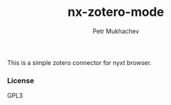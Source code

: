 #+title: nx-zotero-mode
#+author: Petr Mukhachev

This is a simple zotero connector for nyxt browser.

*** License

GPL3

